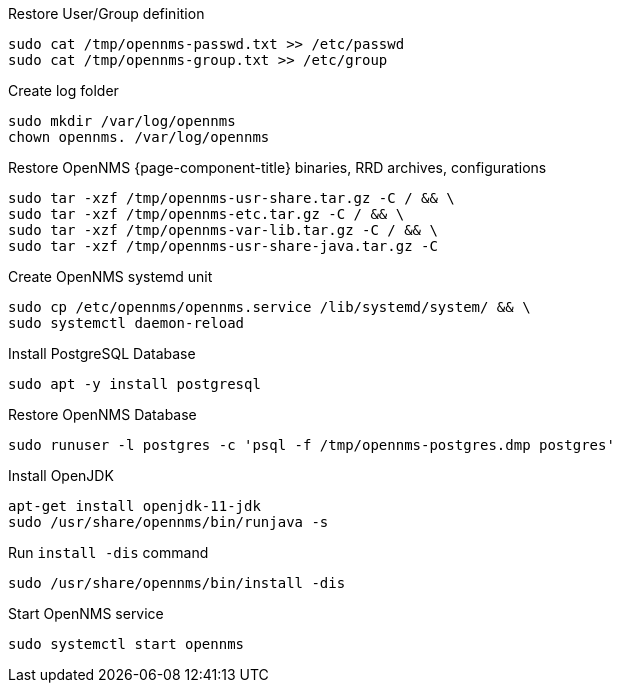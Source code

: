 [[restore-debian-ubuntu]]
.Restore User/Group definition

[source, console]
----
sudo cat /tmp/opennms-passwd.txt >> /etc/passwd
sudo cat /tmp/opennms-group.txt >> /etc/group
----

.Create log folder
----
sudo mkdir /var/log/opennms
chown opennms. /var/log/opennms
----

.Restore OpenNMS {page-component-title} binaries, RRD archives, configurations

[source, console]
----
sudo tar -xzf /tmp/opennms-usr-share.tar.gz -C / && \
sudo tar -xzf /tmp/opennms-etc.tar.gz -C / && \
sudo tar -xzf /tmp/opennms-var-lib.tar.gz -C / && \
sudo tar -xzf /tmp/opennms-usr-share-java.tar.gz -C
----

.Create OpenNMS systemd unit
[source, console]
----
sudo cp /etc/opennms/opennms.service /lib/systemd/system/ && \
sudo systemctl daemon-reload
----

.Install PostgreSQL Database
[source, console]
----
sudo apt -y install postgresql
----

.Restore OpenNMS Database
[source, console]
----
sudo runuser -l postgres -c 'psql -f /tmp/opennms-postgres.dmp postgres'
----

.Install OpenJDK
[source, console]
----
apt-get install openjdk-11-jdk
sudo /usr/share/opennms/bin/runjava -s
----

.Run `install -dis` command
[source, console]
----
sudo /usr/share/opennms/bin/install -dis
----

.Start OpenNMS service

[source, console]
----
sudo systemctl start opennms
----
